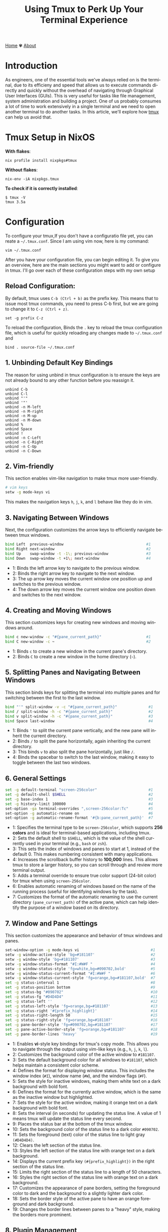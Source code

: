 #+title: Using Tmux to Perk Up Your Terminal Experience
#+language: en
#+startup: overview
#+HTML_HEAD: <link rel="stylesheet" type="text/css" href="../css/nix.css">


[[file:../index.html][Home]]   ✾   [[file:../about.html][About]]

* Introduction
As engineers, one of the essential tools we've always relied on is the terminal, due to its efficieny and
speed that allows us to execute commands directly and quickly without the overhead of navigating through
Graphical User Interfaces (GUIs). This is very useful for tasks like file management, system administration
and building a project. One of us probably consumes a lot of time to work extensively in a single terminal
and we need to open another terminal to do another tasks. In this article, we'll explore how [[https://github.com/tmux][tmux]] can help us avoid that.

* Tmux Setup in NixOS
**With flakes**:
#+begin_src
nix profile install nixpkgs#tmux
#+END_SRC
**Without flakes**:
#+begin_src
nix-env -iA nixpkgs.tmux
#+end_src
**To check if it is correctly installed**:
#+begin_src
$ tmux -V
tmux 3.5a
#+end_src

*  Configuration
To configure your tmux,If you don't have a configuratio file yet, you can reate a =~/.tmux.conf=. Since I am using vim now, here is my command:
#+begin_src
vim ~/.tmux.conf
#+end_src

After you have your configuration file, you can begin editing it. To give you an overview, here are the main
sections you might want to add or configure in tmux. I'll go over each of these configuration steps with my own setup
** Reload Configuration:

By default, tmux uses =C-b (Ctrl + b)= as the prefix key. This means that to issue most tmux commands, you need to press C-b
first, but we are going to change it to =C-z (Ctrl + z)=.
#+begin_src
set -g prefix C-z
#+end_src

To reload the configuration, Binds the =.= key to reload the tmux configuration file, which is useful for quickly reloading
any changes made to =~/.tmux.conf= and
#+begin_src
bind . source-file ~/.tmux.conf
#+END_SRC

** 1. Unbinding Default Key Bindings
The reason for using unbind in tmux configuration is to ensure the keys are not already bound to any other function
before you reassign it.
#+begin_src
unbind C-b
unbind C-l
unbind "'"
unbind '"'
unbind -n M-left
unbind -n M-right
unbind -n M-up
unbind -n M-down
unbind %
unbind Space
unbind !
unbind -n C-Left
unbind -n C-Right
unbind -n C-Up
unbind -n C-Down
#+END_SRC

** 2. Vim-friendly
This section enables vim-like navigation to make tmux more user-friendly.
#+begin_src bash
# vim keys
setw -g mode-keys vi
#+end_src
This makes the navigation keys =h=, =j=, =k=, and =l= behave like they do in vim.

** 3. Navigating Between Windows
Next, the configuration customizes the arrow keys to efficiently navigate between tmux windows.
#+begin_src bash
bind Left  previous-window                                     #1
bind Right next-window                                         #2
bind Up    swap-window -t -1\; previous-window                 #3
bind Down  swap-window -t +1\; next-window                     #4
#+end_src
+ 1: Binds the left arrow key to navigate to the previous window.
+ 2: Binds the right arrow key to navigate to the next window.
+ 3: The up arrow key moves the current window one position up and switches to the previous window.
+ 4: The down arrow key moves the current window one position down and switches to the next window.
** 4. Creating and Moving Windows
This section customizes keys for creating new windows and moving windows around.
#+begin_src bash
bind c new-window -c "#{pane_current_path}"                    #1
bind C new-window -c ~                                         #2
#+end_src
+ 1: Binds =c= to create a new window in the current pane's directory.
+ 2: Binds =C= to create a new window in the home directory (=~=).
** 5. Splitting Panes and Navigating Between Windows
This section binds keys for splitting the terminal into multiple panes and
for switching between the first to the last window.
#+begin_src bash
bind "'" split-window -v -c "#{pane_current_path}"              #1
bind / split-window -h -c "#{pane_current_path}"                #2
bind v split-window -h -c "#{pane_current_path}"                #3
bind Space last-window                                          #4
#+end_src
+ 1: Binds ='= to split the current pane vertically, and the new pane will inherit the current directory.
+ 2: Binds =/= to split the pane horizontally, again inheriting the current directory.
+ 3: This binds =v= to also split the pane horizontally, just like =/=.
+ 4: Binds the spacebar to switch to the last window, making it easy to toggle between the last two windows.
** 6. General Settings
#+begin_src bash
set -g default-terminal "screen-256color"                       #1
set -g default-shell $SHELL                                     #2
set -g base-index 1                                             #3
set -g history-limit 100000                                     #4
set-option -ga terminal-overrides ",screen-256color:Tc"         #5
set-option -g automatic-rename on                               #6
set-option -g automatic-rename-format '#{b:pane_current_path}'  #7
#+end_src
+ 1: Specifies the terminal type to be =screen-256color=, which supports **256 colors** and is ideal for terminal-based applications, including tmux.
+ 2: Sets the default shell to =$SHELL=, which is the value of the shell currently used in your terminal (e.g., =bash= or =zsh=).
+ 3: This sets the index of windows and panes to start at 1, instead of the default 0. This makes numbering consistent with many applications.
+ 4: Increases the scrollback buffer history to *100,000* lines. This allows tmux to store a larger history, so you can scroll through and review more terminal output.
+ 5: Adds a terminal override to ensure true color support (24-bit color) for tmux when using =screen-256color=.
+ 6: Enables automatic renaming of windows based on the name of the running process (useful for identifying windows by the task).
+ 7: Customizes the format of the automatic renaming to use the current directory =(pane_current_path)= of the active pane,
  which can help identify the purpose of a window based on its directory.
** 7. Window and Pane Settings
This section customizes the appearance and behavior of tmux windows and panes.
#+begin_src bash
set-window-option -g mode-keys vi                                #1
setw -g window-active-style 'bg=#181107'                         #2
setw -g window-style 'bg=#181107'                                #3
setw -g window-status-format "#I:#W#F "                          #4
setw -g window-status-style 'fg=white,bg=#090702,bold'           #5
setw -g window-status-current-format "#I:#W#F "                  #6
setw -g window-status-current-style 'fg=orange,bg=#181107,bold'  #7
set -g status-interval 1                                         #8
set -g status-position bottom                                    #9
set -g status-bg "#090702"                                       #10
set -g status-fg "#D4D4D4"                                       #11
set -g status-left ''                                            #12
set -g status-left-style 'fg=orange,bg=#181107'                  #13
set -g status-right '#{prefix_highlight}'                        #14
set -g status-right-length 50                                    #15
set -g status-right-style 'fg=orange,bg=#181107'                 #16
set -g pane-border-style 'fg=#090702,bg=#181107'                 #17
set -g pane-active-border-style 'fg=orange,bg=#181107'           #18
set -g pane-border-lines 'heavy'                                 #19
#+end_src
+ 1: Enables **vi**-style key bindings for tmux's copy mode. This allows you to navigate through the output using vim-like keys (e.g., =h=, =j=, =k=, =l=).
+ 2: Customizes the background color of the active window to =#181107=.
+ 3: Sets the default background color for all windows to =#181107=, which helps maintain a consistent color scheme.
+ 4: Defines the format for displaying window status. This includes the window index (=#I=), window name (=#W=), and the window flags (=#F=).
+ 5: Sets the style for inactive windows, making them white text on a dark background with bold font.
+ 6: Defines the format for the currently active window, which is the same as the inactive window but highlighted.
+ 7: Sets the style for the active window, making it orange text on a dark background with bold font.
+ 8: Sets the interval (in seconds) for updating the status line. A value of 1 means tmux will update the status line every second.
+ 9: Places the status bar at the bottom of the tmux window.
+ 10: Sets the background color of the status line to a dark color =#090702=.
+ 11: Sets the foreground (text) color of the status line to light gray =(#D4D4D4)=.
+ 12: Clears the left section of the status line.
+ 13: Styles the left section of the status line with orange text on a dark background.
+ 14: Displays the current prefix key =(#{prefix_highlight})= in the right section of the status line.
+ 15: Limits the right section of the status line to a length of 50 characters.
+ 16: Styles the right section of the status line with orange text on a dark background.
+ 17: Customizes the appearance of pane borders, setting the foreground color to dark and the background to a slightly lighter dark color.
+ 18: Sets the border style of the active pane to have an orange foreground and dark background.
+ 19: Changes the border lines between panes to a "heavy" style, making the borders more prominent.
** 8. Plugin Management
This section sets up the plugins for tmux, allowing you to enhance its functionality with various tmux plugins.
#+begin_src bash
set -g @plugin 'tmux-plugins/tpm'
set -g @plugin 'tmux-plugins/tmux-resurrect'
set -g @plugin 'tmux-plugins/tmux-sensible'
set -g @plugin 'tmux-plugins/tmux-yank'
set -g @plugin 'tmux-plugins/tmux-continuum'
set -g @plugin 'tmux-plugins/tmux-prefix-highlight'
set -g @continuum-restore 'on'
set -g @plugin 'christoomey/vim-tmux-navigator'
#+end_src
*** [[https://github.com/tmux-plugins/tpm][Tmux Plugin Manager:]]
  This enables the **tmux plugin manager** which simplifies the installation and management of tmux plugins.
*** [[https://github.com/tmux-plugins/tmux-resurrect][Resurrect]]:
  **tmux-resurrect** plugin saves and restores tmux sessions, windows, panes, and their contents.
*** [[https://github.com/tmux-plugins/tmux-sensible][Sensible]]:
  **tmux-sensible** plugin provides a set of sensible default tmux configurations for a better out-of-the-box experience.
*** [[https://github.com/tmux-plugins/tmux-yank][Yank]]:
  **tmux-yank** plugin allowing us to copy and paste text between tmux and the system clipboard.
*** [[https://github.com/tmux-plugins/tmux-continuum][Continuum]]:
  **tmux-continuum** ensures that tmux sessions are automatically saved and restored across reboots.
*** [[https://github.com/tmux-plugins/tmux-prefix-highlight][Prefix-highlights]]:
  **tmux-prefix-highlight** highlights the prefix key (e.g., =Ctrl + z=) when it is pressed, helping
  you identify when tmux commands are being triggered.
*** [[https://github.com/tmux-plugins/tmux-resurrect][Restore]]:
  Ensures that **tmux-continuum** automatically restores your tmux session when tmux starts up.
*** [[https://github.com/christoomey/vim-tmux-navigator][Navigator]]:
  **Vim-tmux-navigator** plugin allows seamless navigation between vim and tmux panes using
  the same keybindings (e.g., =h=, =j=, =k=, =l=).
** 9. Initializing Plugins
Finally, this line loads the tmux plugins configured above.
#+begin_src bash
run '~/.tmux/plugins/tpm/tpm'
#+end_src
This loads the tmux plugin manager (TPM) and installs the plugins that have been specified. To install the plugins, you can just use =C-z I=.

* Playground
This sections will show you my favorite and important features while using tmux.
** Execute tmux
:PROPERTIES:
:ID:       42be7642-7ac5-4c87-9056-7222d5b0efda
:END:
[[attachment:02.png]]
** Save session
:PROPERTIES:
:ID:       5a959c99-4501-427e-9eef-5c2d423d9fbd
:END:
- When you are already inside tmux, If you want to save your session. Simply execute this command: *(C-z C-s)*
[[attachment:03.png]]
- When you see a message like the one below it means your environment session has been saved successfully.
[[attachment:04.png]]
- Detach your session to exit on tmux by pressing *(C-d or C-z d)*
- After that, execute this command when you are on $SHELL environment again: *tmux kill-server*
[[attachment:05.png]]
- Press (C-z C-r) to restore your saved session, as you can see in the image below.
[[attachment:07.png]]
** Detach/Attach
:PROPERTIES:
:ID:       c65db290-d440-4548-bd30-a9ab7e01198b
:END:
- Execute this inside your tmux or give any input according to your preferences then press *(C-z d)*
[[attachment:Screenshot_2025-01-02_23-02-18.png]]
- Then you'll see something like this when you detached your session.
[[attachment:09.png]]
- If we want to attach again to that session we can just use this command then press RET:
[[attachment:10.png]]
- Then voila! We're back again with that session we have earlier.
[[attachment:11.png]]
** Splitting Windows
:PROPERTIES:
:ID:       eedc1276-1573-4e3b-b22e-133f1a0c3237
:END:
- (C-z ') or (C-z v)
[[attachment:12.png]]
** New window session
:PROPERTIES:
:ID:       e6501012-adc3-4979-b3f9-93c9beee87b7
:END:
- (C-z c) or (C-z C)
[[attachment:14.png]]
[[attachment:13.png]]
- To locate your windows session: (C-z s)
[[attachment:15.png]]

* Closing Remarks
On this tmux setup we've walked through, you can now use tmux with such great smooth transition by customizing the default key bindings, integrating plugins, and tailoring tmux's appearance to suit your preferences. By using tmux, you can optimize your terminal environment and make your development process even more productive. Feel free to explore further tmux plugins and configurations to continue improving your setup. Happy tmuxing!
